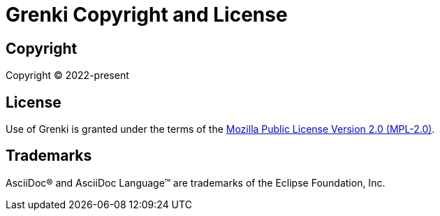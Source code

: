 = Grenki Copyright and License
:navtitle: Copyright and License

== Copyright

Copyright (C) 2022-present

== License

Use of Grenki is granted under the terms of the https://www.mozilla.org/en-US/MPL/2.0[Mozilla Public License Version 2.0 (MPL-2.0)].

== Trademarks

AsciiDoc(R) and AsciiDoc Language(TM) are trademarks of the Eclipse Foundation, Inc.
